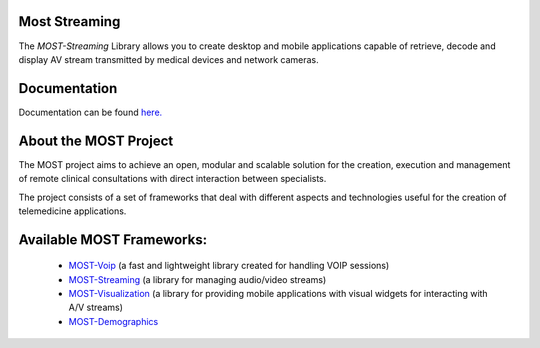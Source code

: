 Most Streaming
==============

The *MOST-Streaming* Library allows you to create desktop and mobile applications capable of retrieve, decode and display AV stream transmitted by medical devices and network cameras.


Documentation
=============

Documentation can be found `here.  <http://most-streaming.readthedocs.org/>`_


About the MOST Project
======================

The MOST project aims to achieve an open, modular and scalable solution for the creation, execution and management of remote clinical consultations with direct interaction between specialists.  

The project consists of a set of frameworks that deal with different aspects and technologies useful for the creation of telemedicine applications.

Available MOST Frameworks:
==========================

  * `MOST-Voip  <https://github.com/crs4/most-voip>`_  (a fast and lightweight library created for handling VOIP sessions)
  * `MOST-Streaming  <https://github.com/crs4/most-voip>`_  (a library for managing audio/video streams)
  * `MOST-Visualization  <https://github.com/crs4/most-visualization>`_  (a library for providing mobile applications with visual widgets for interacting with A/V streams)
  * `MOST-Demographics  <https://github.com/crs4/most-demographics>`_ 
